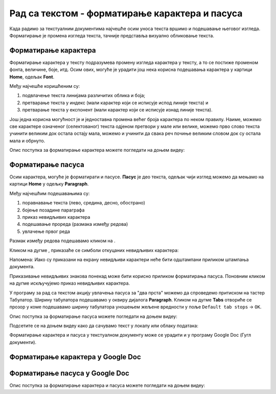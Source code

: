 Рад са текстом - форматирање карактера и пасуса
====================================================

.. infonote::
 
 На овом часу ћемо говорити о:
    •	 форматирању карактера;
    •	 форматирању пасуса.

Када радимо за текстуалним документима најчешће осим уноса текста вршимо и подешавање његовог изгледа. Форматирање је промена изгледа текста, тачније представља визуално обликовање текста.

Форматирање карактера 
---------------------

Форматирање карактера  у тексту подразумева промену изгледа карактера у тексту, а то се постиже променом фонта, величине, боје, итд. 
Осим ових, могуће је урадити још нека корисна подешавања карактера у картици **Home**, одељак **Font**. 

.. image:: ../../_images/L65S1.PNG
    :width: 400px
    :align: center

Међу најчешће коришћеним су:

1.	подвлачење текста линијама различитих облика и боја;
2.	претварање текста у индекс (мали карактер који се исписује испод линије текста) и 
3.	претварање текста у експонент (мали карактер који се исписује изнад линије текста).

Још једна корисна могућност је и једноставна промена већег броја карактера по неком правилу. Наиме, можемо све карактере означеног (селектованог) текста одјеном претвори у мале или велике, можемо прво слово текста учинити великим док остала остају мала, можемо и учинити да свака реч почиње великим словом док су остала мала и обрнуто. 

.. image:: ../../_images/L65S2.PNG
    :width: 300px
    :align: center

Опис поступка за форматирање карактера можете погледати на доњем видеу:

.. ytpopup:: o3FTG-MISwU
    :width: 735
    :height: 415
    :align: center 

Форматирање пасуса 
-------------------

Осим карактера, могуће је форматирати и пасусе. **Пасус** је део текста, одељак чији изглед можемо да мењамо на картици **Home** у одељку **Paragraph**. 
 
.. image:: ../../_images/L65S3.PNG
    :width: 300px
    :align: center

Међу најчешћим подешавањима су:

1.	поравнавање текста (лево, средина, десно, обострано)
2.	бојење позадине параграфа
3.	приказ невидљивих карактера
4.	подешавање прореда (размака између редова) 
5.	увлачење првог реда


.. |razmak| image:: ../../_images/L65S8.PNG
               :width: 30px

.. |nevidljivo| image:: ../../_images/L65S5.PNG
               :width: 30px

Размак између редова подешавамо кликом на |razmak|. 
 
.. image:: ../../_images/L65S4.png
    :width: 300px
    :align: center

Кликом на дугме |nevidljivo|, приказаће се симболи откуцаних невидљивих карактера:

.. image:: ../../_images/L65S6.PNG
    :width: 500px
    :align: center
	 
Напомена: Иако су приказани на екрану невидљиви карактери неће бити одштампани приликом штампања документа.

Приказивање невидљивих знакова понекад може бити корисно приликом форматирања пасуса. Поновним кликом на дугме |nevidljivo| искључујемо приказ невидљивих карактера. 

У програму за рад са текстом акцију увлачења пасуса за "два прста" можемо да спроведемо притиском на тастер Табулатор. 
Ширину табулатора подешавамо у оквиру дијалога **Paragraph**. 
Кликом на дугме **Tabs** отвориће се прозор у коме подешавамо ширину табулатора уношењем жељене вредности у поље ``Default tab stops`` → ``OK``.

.. image:: ../../_images/L65S7.png
    :width: 400px
    :align: center

Опис поступка за форматирање пасуса можете погледати на доњем видеу:

.. ytpopup:: jcu52hHEYE0
    :width: 735
    :height: 415
    :align: center  

Подсетите се на доњем видеу како да сачувамо текст у локалу или облаку података:

.. ytpopup:: TzVcHlsAEZk
    :width: 735
    :height: 415
    :align: center  

Форматирање карактера и пасуса у текстуалном документу може се урадити и у програму Google Doc (Гугл документи).

Форматирање карактера у Google Doc
----------------------------------	

.. image:: ../../_images/L65S9.png
    :width: 500px
    :align: center

Форматирање пасуса у Google Doc
-------------------------------

.. image:: ../../_images/L65S10.png
    :width: 500px
    :align: center

Опис поступка за форматирање карактера и пасуса можете погледати на доњем видеу:

.. ytpopup:: GTt0bjarp7g
    :width: 735
    :height: 415
    :align: center  
 	 
.. infonote::

 **Шта смо научили?**
    •	да унос текста представља процес куцања низова карактера - слова, бројева, знакова, размака...;
    •	да карактере форматирамо коришћењем опција одељка **Font**;
    •	да пасусе форматирамо коришћењем опција одељка **Paragraph**;
    •	да се по потреби може укључити приказивање невидљивих знакова;
    •	да се форматирање текстуалних докумената може урадити и у апликацијама које су доступне у облаку.


